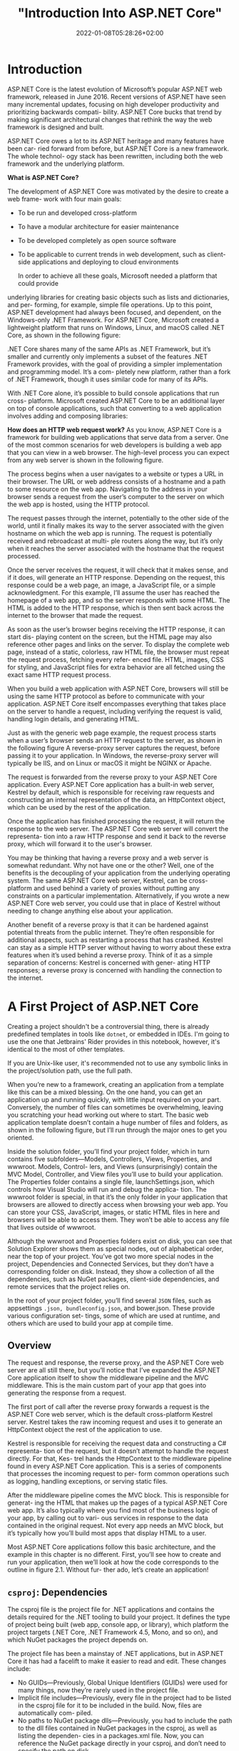 #+title: "Introduction Into ASP.NET Core"
#+date: 2022-01-08T05:28:26+02:00
#+hugo_tags: "Computer Science" ".NET"
* Introduction
ASP.NET Core is the latest evolution of Microsoft’s popular ASP.NET web framework,
released in June 2016. Recent versions of ASP.NET have seen many incremental
updates, focusing on high developer productivity and prioritizing backwards compati-
bility. ASP.NET Core bucks that trend by making significant architectural changes that
rethink the way the web framework is designed and built.

 ASP.NET Core owes a lot to its ASP.NET heritage and many features have been car-
ried forward from before, but ASP.NET Core is a new framework. The whole technol-
ogy stack has been rewritten, including both the web framework and the underlying
platform.

*What is ASP.NET Core?*

The development of ASP.NET Core was motivated by the desire to create a web frame-
work with four main goals:
- To be run and developed cross-platform
- To have a modular architecture for easier maintenance
- To be developed completely as open source software
- To be applicable to current trends in web development, such as client-side applications and deploying to cloud environments

  In order to achieve all these goals, Microsoft needed a platform that could provide
underlying libraries for creating basic objects such as lists and dictionaries, and per-
forming, for example, simple file operations. Up to this point, ASP.NET development
had always been focused, and dependent, on the Windows-only .NET Framework. For
ASP.NET Core, Microsoft created a lightweight platform that runs on Windows,
Linux, and macOS called .NET Core, as shown in the following figure:

#+DOWNLOADED: screenshot @ 2022-02-28 17:19:46
[[file:2022-02-28_17-19-46_screenshot.png]]


 .NET Core shares many of the same APIs as .NET Framework, but it’s smaller and
currently only implements a subset of the features .NET Framework provides, with the
goal of providing a simpler implementation and programming model. It’s a com-
pletely new platform, rather than a fork of .NET Framework, though it uses similar
code for many of its APIs.

 With .NET Core alone, it’s possible to build console applications that run cross-
platform. Microsoft created ASP.NET Core to be an additional layer on top of console
applications, such that converting to a web application involves adding and composing
libraries:

[[file:2022-03-03_17-10-38_T3OfRz7.png]]


*How does an HTTP web request work?* As you know, ASP.NET Core is a framework for building
web applications that serve data from a server. One of the most common scenarios for web
developers is building a web app that you can view in a web browser. The high-level process
you can expect from any web server is shown in the following figure.

#+DOWNLOADED: https://i.imgur.com/3wfltNj.png @ 2022-03-03 17:19:07
[[file:2022-03-03_17-19-07_3wfltNj.png]]


The process begins when a user navigates to a website or types a URL in their
browser. The URL or web address consists of a hostname and a path to some resource on
the web app. Navigating to the address in your browser sends a request from the user’s
computer to the server on which the web app is hosted, using the HTTP protocol.

The request passes through the internet, potentially to the other side of the world,
until it finally makes its way to the server associated with the given hostname on which
the web app is running. The request is potentially received and rebroadcast at multi-
ple routers along the way, but it’s only when it reaches the server associated with the
hostname that the request processed.

Once the server receives the request, it will check that it makes sense, and if it does,
will generate an HTTP response. Depending on the request, this response could be a
web page, an image, a JavaScript file, or a simple acknowledgment. For this example,
I’ll assume the user has reached the homepage of a web app, and so the server
responds with some HTML. The HTML is added to the HTTP response, which is then
sent back across the internet to the browser that made the request.

 As soon as the user’s browser begins receiving the HTTP response, it can start dis-
playing content on the screen, but the HTML page may also reference other pages
and links on the server. To display the complete web page, instead of a static, colorless,
raw HTML file, the browser must repeat the request process, fetching every refer-
enced file. HTML, images, CSS for styling, and JavaScript files for extra behavior are
all fetched using the exact same HTTP request process.

When you build a web application with ASP.NET Core, browsers will still be using the
same HTTP protocol as before to communicate with your application. ASP.NET Core
itself encompasses everything that takes place on the server to handle a request,
including verifying the request is valid, handling login details, and generating HTML.


Just as with the generic web page example, the request process starts when a user’s
browser sends an HTTP request to the server, as shown in the following figure A reverse-proxy
server captures the request, before passing it to your application. In Windows, the
reverse-proxy server will typically be IIS, and on Linux or macOS it might be NGINX
or Apache.


#+DOWNLOADED: https://i.imgur.com/hR1mKIL.png @ 2022-03-03 17:30:57
[[file:2022-03-03_17-30-57_hR1mKIL.png]]

The request is forwarded from the reverse proxy to your ASP.NET Core application.
Every ASP.NET Core application has a built-in web server, Kestrel by default, which is
responsible for receiving raw requests and constructing an internal representation of
the data, an HttpContext object, which can be used by the rest of the application.

 Once the application has finished processing the request, it will return the
response to the web server. The ASP.NET Core web server will convert the representa-
tion into a raw HTTP response and send it back to the reverse proxy, which will forward
it to the user's browser.

 You may be thinking that having a reverse proxy and a web server is somewhat redundant. Why
not have one or the other? Well, one of the benefits is the decoupling of your application
from the underlying operating system. The same ASP.NET Core web server, Kestrel, can be
cross-platform and used behind a variety of proxies without putting any constraints on a
particular implementation. Alternatively, if you wrote a new ASP.NET Core web server, you
could use that in place of Kestrel without needing to change anything else about your
application.

 Another benefit of a reverse proxy is that it can be hardened against potential threats
from the public internet. They’re often responsible for additional aspects, such as
restarting a process that has crashed. Kestrel can stay as a simple HTTP server without
having to worry about these extra features when it’s used behind a reverse proxy. Think of
it as a simple separation of concerns: Kestrel is concerned with gener- ating HTTP
responses; a reverse proxy is concerned with handling the connection to the internet.

* A First Project of ASP.NET Core
Creating a project shouldn't be a controversial thing, there is already predefined
templates in tools like ~dotnet~, or embedded in IDEs. I'm going to use the one that
Jetbrains' Rider provides in this notebook, however, it's identical to the most of other
templates.

If you are Unix-like user, it's recommended not to use any symbolic links in the project/solution
path, use the full path.

When you’re new to a framework, creating an application from a template like this can
be a mixed blessing. On the one hand, you can get an application up and running
quickly, with little input required on your part. Conversely, the number of files can
sometimes be overwhelming, leaving you scratching your head working out where to
start. The basic web application template doesn’t contain a huge number of files and
folders, as shown in the following figure, but I’ll run through the major ones to get you oriented.

#+DOWNLOADED: screenshot @ 2022-03-03 07:05:06
[[file:A_First_Project_of_ASP.NET_Core/2022-03-03_07-05-06_screenshot.png]]



Inside the solution folder, you’ll find your project folder, which in turn contains five
subfolders—Models, Controllers, Views, Properties, and wwwroot. Models, Control-
lers, and Views (unsurprisingly) contain the MVC Model, Controller, and View files
you’ll use to build your application. The Properties folder contains a single file,
launchSettings.json, which controls how Visual Studio will run and debug the applica-
tion. The wwwroot folder is special, in that it’s the only folder in your application that
browsers are allowed to directly access when browsing your web app. You can store
your CSS, JavaScript, images, or static HTML files in here and browsers will be able to
access them. They won’t be able to access any file that lives outside of wwwroot.

Although the wwwroot and Properties folders exist on disk, you can see that Solution
Explorer shows them as special nodes, out of alphabetical order, near the top of
your project. You’ve got two more special nodes in the project, Dependencies and
Connected Services, but they don’t have a corresponding folder on disk. Instead, they
show a collection of all the dependencies, such as NuGet packages, client-side dependencies,
and remote services that the project relies on.

In the root of your project folder, you’ll find several ~JSON~ files, such as appsettings
~.json, bundleconfig.json~, and bower.json. These provide various configuration set-
tings, some of which are used at runtime, and others which are used to build your app at
compile time.
** Overview

The request and response, the reverse proxy, and the ASP.NET Core web server are all still
there, but you’ll notice that I’ve expanded the ASP.NET Core application itself to show the
middleware pipeline and the MVC middleware. This is the main custom part
of your app that goes into generating the response from a request.

[[file:A_First_Project_of_ASP.NET_Core/2022-03-03_19-28-59_uUqiA73.png]]

 The first port of call after the reverse proxy forwards a request is the ASP.NET
Core web server, which is the default cross-platform Kestrel server. Kestrel takes the
raw incoming request and uses it to generate an HttpContext object the rest of the
application to use.

Kestrel is responsible for receiving the request data and constructing a C# representa-
tion of the request, but it doesn’t attempt to handle the request directly. For that, Kes-
trel hands the HttpContext to the middleware pipeline found in every ASP.NET Core
application. This is a series of components that processes the incoming request to per-
form common operations such as logging, handling exceptions, or serving static files.

After the middleware pipeline comes the MVC block. This is responsible for generat-
ing the HTML that makes up the pages of a typical ASP.NET Core web app. It’s also
typically where you find most of the business logic of your app, by calling out to vari-
ous services in response to the data contained in the original request. Not every app
needs an MVC block, but it’s typically how you’ll build most apps that display HTML
to a user.

Most ASP.NET Core applications follow this basic architecture, and the example in
this chapter is no different. First, you’ll see how to create and run your application,
then we’ll look at how the code corresponds to the outline in figure 2.1. Without fur-
ther ado, let’s create an application!

** ~csproj~: Dependencies

The csproj file is the project file for .NET applications and contains the details
required for the .NET tooling to build your project. It defines the type of project
being built (web app, console app, or library), which platform the project targets
(.NET Core, .NET Framework 4.5, Mono, and so on), and which NuGet packages the
project depends on.

 The project file has been a mainstay of .NET applications, but in ASP.NET Core it
has had a facelift to make it easier to read and edit. These changes include:

- No GUIDs—Previously, Global Unique Identifiers (GUIDs) were used for many things, now they’re rarely used in the project file.
- Implicit file includes—Previously, every file in the project had to be listed in the csproj file for it to be included in the build. Now, files are automatically com- piled.
- No paths to NuGet package dlls—Previously, you had to include the path to the dll files contained in NuGet packages in the csproj, as well as listing the dependen- cies in a packages.xml file. Now, you can reference the NuGet package directly in your csproj, and don’t need to specify the path on disk.

All of these changes combine to make the project file far more compact than you’ll be
used to from previous .NET projects. The following listing shows the entire csproj file
for your small app.

For simple applications, you probably won’t need to change the project file much. The
Sdk attribute on the Project element includes default settings that describe how to build
your project, whereas the TargetFramework element describes the framework your appli-
cation will run on. For .NET Core 2.0 projects, this will have the netcoreapp2.0 value; if
you’re running on the full .NET Framework, 4.6.1, this would be net461.

The most common changes you’ll make to the project file are to add additional
NuGet packages using the PackageReference element. By default, your app refer-
ences a single NuGet package,  Microsoft.AspNetCore.All. This is a metapackage that
includes all of the packages associated with ASP.NET Core 2.0. It’s only available when
you’re targeting .NET Core.
** The Program Class

All ASP.NET Core applications start in the same way as .NET Console applications—
with a Program.cs file. This file contains a static void Main function, which is a stan-
dard characteristic of console apps. This method must exist and is called whenever
you start your web application. In ASP.NET Core applications, it’s used to build and
run an IWebHost instance, as shown in the following listing, which shows the default
Program.cs file. The IWebHost is the core of your ASP.NET Core application, contain-
ing the application configuration and the Kestrel server that listens for requests and
send response.

The Main function contains all the basic initialization code required to create a web
server and to start listening for requests. It uses a WebHostBuilder, created by the call
to CreateDefaultBuilder, to define how the IWebHost is configured, before instantiating the
~IWebHost~ with a call to ~Build()~.

#+DOWNLOADED: https://i.imgur.com/4BtBon3.png @ 2022-03-03 19:43:42
[[file:A_First_Project_of_ASP.NET_Core/2022-03-03_19-43-42_4BtBon3.png]]

The Main function contains all the basic initialization code required to create a web
server and to start listening for requests. It uses a WebHostBuilder, created by the call
to CreateDefaultBuilder, to define how the IWebHost is configured, before instantiating the
~IWebHost~ with a call to ~Build()~.

ASP.NET Core uses small, modular components for each distinct feature. This allows
individual features to evolve separately, with only a loose coupling to others, and is
generally considered good design practice. The downside to this approach is that it
places the burden on the consumer of a feature to correctly instantiate it. Within your
application, these modular components are exposed as one or more services that are
used by the application.

For example, in an e-commerce app, you might have a ~TaxCalculator~ that calculates
the tax due on a particular product, taking into account the user’s location in the
world. Or you might have a ~ShippingCostService~ that calculates the cost of shipping
to a user’s location. A third service, ~OrderTotalCalculatorService~, might use both
of these services to work out the total price the user must pay for an order. Each ser
vice provides a small piece of independent functionality, but you can combine them to
create a complete application. This is known as the single responsibility principle.

In an ASP.NET Core application, this registration is performed in the Configure-
Services method. Whenever you use a new ASP.NET Core feature in your application,
you’ll need to come back to this method and add in the necessary services.


The OrderTotalCalculatorService needs access to an instance of ShippingCost-
Service and TaxCalculator. A naïve approach to this problem is to use the new key-
word and create an instance of a service whenever you need it. Unfortunately, this
tightly couples your code to the specific implementation you’re using and can com-
pletely undo all the good work achieved by modularizing the features in the first
place. In some cases, it may break the SRP by making you perform initialization code
as well as using the service you created.


 One solution to this problem is to make it somebody else’s problem. When writing
a service, you can declare your dependencies and let another class fill those depen-
dencies for you. Your service can then focus on the functionality for which it was
designed, instead of trying to work out
how to build its dependencies.


Typically, you’ll register the dependencies of your application into a “container,”
which can then be used to create any service. This is true for both your own custom
application services and the framework services used by ASP.NET Core. You must register
each service with the container before it can be used in your application.

In an ASP.NET Core application, this registration is performed in the Configure-
Services method. Whenever you use a new ASP.NET Core feature in your applica-
tion, you’ll need to come back to this method and add in the necessary services. This
is not arduous as it sounds, as shown in the next example:

#+begin_src csharp
public void ConfigureServices(IServiceCollection services)
{
    services.AddControllersWithViews();
}
#+end_src

You may be surprised that a complete MVC application only includes a single call to
add the necessary services, but the ~AddMvc()~ method is an extension method that
encapsulates all the code required to set up the MVC services. Behind the scenes, it
adds various Razor services for rendering HTML, formatter services, routing services,
and many more!


 As well as registering framework-related services, this method is where you’d register
any custom services you have in your application, such as the example TaxCalculator
discussed previously. The ~IServiceCollection~ is a list of every known service that your
application will need to use. By adding a new service to it, you ensure that whenever a
class declares a dependency on your service, the IoC container knows how to provide it.

Defining how requests are handled with middleware
So far, in the ~WebHostBuilder~ and Startup class, you’ve defined the infrastructure of
the application and registered your services with the IoC container. In the final config-
uration method of Startup, Configure, you define the middleware pipeline for the
application, which is what defines the app’s behavior.


In development, DeveloperExceptionPageMiddleware (added by the ~UseDeveloperExceptionPage()~
call) ensures that, if your application throws an exception that isn’t caught, you’ll be
presented with as much information as possible in the browser to diagnose the problem, as
shown in figure 2.10. It’s akin to the “yellow screen of death”
